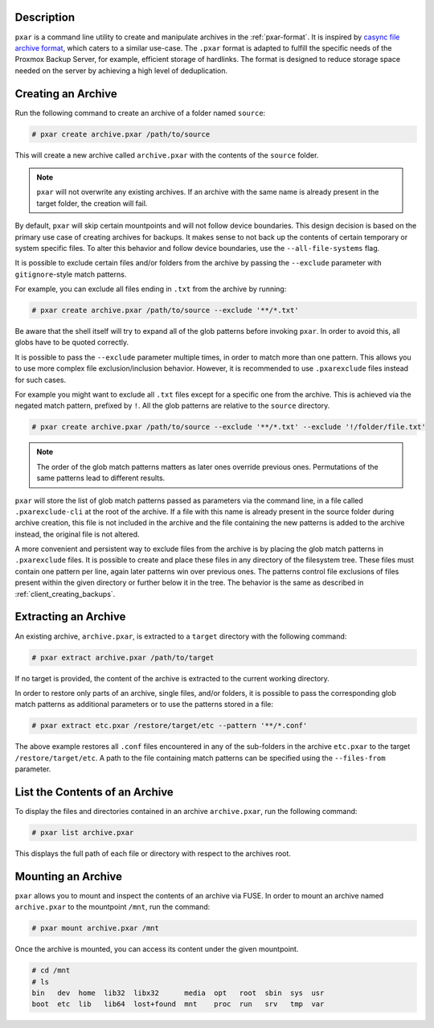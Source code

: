 Description
^^^^^^^^^^^

``pxar`` is a command line utility to create and manipulate archives in the
:ref:`pxar-format`.
It is inspired by `casync file archive format
<http://0pointer.net/blog/casync-a-tool-for-distributing-file-system-images.html>`_,
which caters to a similar use-case.
The ``.pxar`` format is adapted to fulfill the specific needs of the Proxmox
Backup Server, for example, efficient storage of hardlinks.
The format is designed to reduce storage space needed on the server by achieving
a high level of deduplication.

Creating an Archive
^^^^^^^^^^^^^^^^^^^

Run the following command to create an archive of a folder named ``source``:

.. code-block:: console

    # pxar create archive.pxar /path/to/source

This will create a new archive called ``archive.pxar`` with the contents of the
``source`` folder.

.. NOTE:: ``pxar`` will not overwrite any existing archives. If an archive with
    the same name is already present in the target folder, the creation will
    fail.

By default, ``pxar`` will skip certain mountpoints and will not follow device
boundaries. This design decision is based on the primary use case of creating
archives for backups. It makes sense to not back up the contents of certain
temporary or system specific files.
To alter this behavior and follow device boundaries, use the
``--all-file-systems`` flag.

It is possible to exclude certain files and/or folders from the archive by
passing the ``--exclude`` parameter with ``gitignore``\-style match patterns.

For example, you can exclude all files ending in ``.txt`` from the archive
by running:

.. code-block:: console

    # pxar create archive.pxar /path/to/source --exclude '**/*.txt'

Be aware that the shell itself will try to expand all of the glob patterns before
invoking ``pxar``.
In order to avoid this, all globs have to be quoted correctly.

It is possible to pass the ``--exclude`` parameter multiple times, in order to
match more than one pattern. This allows you to use more complex
file exclusion/inclusion behavior. However, it is recommended to use
``.pxarexclude`` files instead for such cases.

For example you might want to exclude all ``.txt`` files except for a specific
one from the archive. This is achieved via the negated match pattern, prefixed
by ``!``.
All the glob patterns are relative to the ``source`` directory.

.. code-block:: console

    # pxar create archive.pxar /path/to/source --exclude '**/*.txt' --exclude '!/folder/file.txt'

.. NOTE:: The order of the glob match patterns matters as later ones override
    previous ones. Permutations of the same patterns lead to different results.

``pxar`` will store the list of glob match patterns passed as parameters via the
command line, in a file called ``.pxarexclude-cli`` at the root of
the archive.
If a file with this name is already present in the source folder during archive
creation, this file is not included in the archive and the file containing the
new patterns is added to the archive instead, the original file is not altered.

A more convenient and persistent way to exclude files from the archive is by
placing the glob match patterns in ``.pxarexclude`` files.
It is possible to create and place these files in any directory of the filesystem
tree.
These files must contain one pattern per line, again later patterns win over
previous ones.
The patterns control file exclusions of files present within the given directory
or further below it in the tree.
The behavior is the same as described in :ref:`client_creating_backups`.

Extracting an Archive
^^^^^^^^^^^^^^^^^^^^^

An existing archive, ``archive.pxar``, is extracted to a ``target`` directory
with the following command:

.. code-block:: console

    # pxar extract archive.pxar /path/to/target

If no target is provided, the content of the archive is extracted to the current
working directory.

In order to restore only parts of an archive, single files, and/or folders,
it is possible to pass the corresponding glob match patterns as additional
parameters or to use the patterns stored in a file:

.. code-block:: console

    # pxar extract etc.pxar /restore/target/etc --pattern '**/*.conf'

The above example restores all ``.conf`` files encountered in any of the
sub-folders in the archive ``etc.pxar`` to the target ``/restore/target/etc``.
A path to the file containing match patterns can be specified using the
``--files-from`` parameter.

List the Contents of an Archive
^^^^^^^^^^^^^^^^^^^^^^^^^^^^^^^

To display the files and directories contained in an archive ``archive.pxar``,
run the following command:

.. code-block:: console

    # pxar list archive.pxar

This displays the full path of each file or directory with respect to the
archives root.

Mounting an Archive
^^^^^^^^^^^^^^^^^^^

``pxar`` allows you to mount and inspect the contents of an archive via _`FUSE`.
In order to mount an archive named ``archive.pxar`` to the mountpoint ``/mnt``,
run the command:

.. code-block:: console

    # pxar mount archive.pxar /mnt

Once the archive is mounted, you can access its content under the given
mountpoint.

.. code-block:: console

    # cd /mnt
    # ls
    bin   dev  home  lib32  libx32      media  opt   root  sbin  sys  usr
    boot  etc  lib   lib64  lost+found  mnt    proc  run   srv   tmp  var

